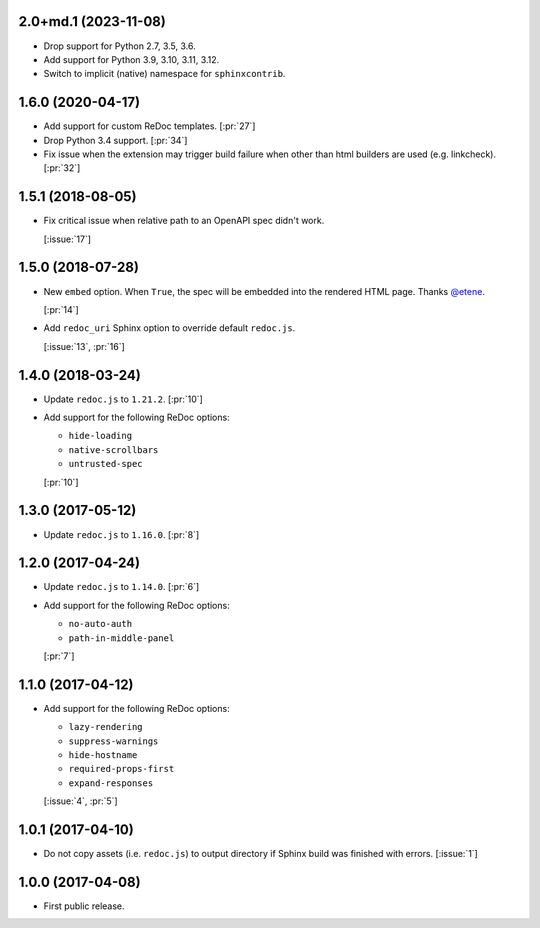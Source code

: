 2.0+md.1 (2023-11-08)
`````````````````````

- Drop support for Python 2.7, 3.5, 3.6.
- Add support for Python 3.9, 3.10, 3.11, 3.12.
- Switch to implicit (native) namespace for ``sphinxcontrib``.


1.6.0 (2020-04-17)
``````````````````

- Add support for custom ReDoc templates. [:pr:`27`]
- Drop Python 3.4 support. [:pr:`34`]
- Fix issue when the extension may trigger build failure when other
  than html builders are used (e.g. linkcheck). [:pr:`32`]

1.5.1 (2018-08-05)
``````````````````

- Fix critical issue when relative path to an OpenAPI spec didn't work.

  [:issue:`17`]

1.5.0 (2018-07-28)
``````````````````

- New ``embed`` option. When ``True``, the spec will be embedded into the
  rendered HTML page. Thanks `@etene <https://github.com/etene>`_.

  [:pr:`14`]

- Add ``redoc_uri`` Sphinx option to override default ``redoc.js``.

  [:issue:`13`, :pr:`16`]

1.4.0 (2018-03-24)
``````````````````

- Update ``redoc.js`` to ``1.21.2``. [:pr:`10`]

- Add support for the following ReDoc options:

  - ``hide-loading``
  - ``native-scrollbars``
  - ``untrusted-spec``

  [:pr:`10`]

1.3.0 (2017-05-12)
``````````````````

- Update ``redoc.js`` to ``1.16.0``. [:pr:`8`]

1.2.0 (2017-04-24)
``````````````````

- Update ``redoc.js`` to ``1.14.0``. [:pr:`6`]

- Add support for the following ReDoc options:

  - ``no-auto-auth``
  - ``path-in-middle-panel``

  [:pr:`7`]

1.1.0 (2017-04-12)
``````````````````

- Add support for the following ReDoc options:

  - ``lazy-rendering``
  - ``suppress-warnings``
  - ``hide-hostname``
  - ``required-props-first``
  - ``expand-responses``

  [:issue:`4`, :pr:`5`]

1.0.1 (2017-04-10)
``````````````````

- Do not copy assets (i.e. ``redoc.js``) to output directory if Sphinx build
  was finished with errors. [:issue:`1`]

1.0.0 (2017-04-08)
``````````````````

- First public release.

